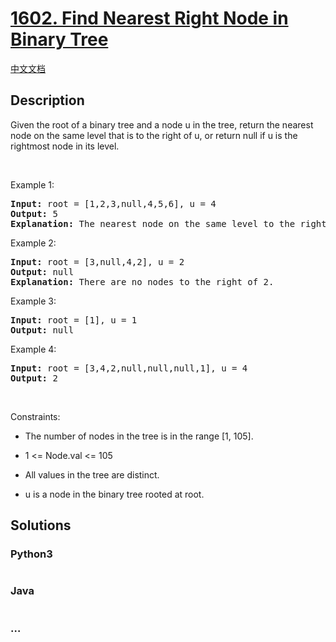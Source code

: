 * [[https://leetcode.com/problems/find-nearest-right-node-in-binary-tree][1602.
Find Nearest Right Node in Binary Tree]]
  :PROPERTIES:
  :CUSTOM_ID: find-nearest-right-node-in-binary-tree
  :END:
[[./solution/1600-1699/1602.Find Nearest Right Node in Binary Tree/README.org][中文文档]]

** Description
   :PROPERTIES:
   :CUSTOM_ID: description
   :END:

#+begin_html
  <p>
#+end_html

Given the root of a binary tree and a node u in the tree, return the
nearest node on the same level that is to the right of u, or return null
if u is the rightmost node in its level.

#+begin_html
  </p>
#+end_html

#+begin_html
  <p>
#+end_html

 

#+begin_html
  </p>
#+end_html

#+begin_html
  <p>
#+end_html

Example 1:

#+begin_html
  </p>
#+end_html

#+begin_html
  <p>
#+end_html

#+begin_html
  </p>
#+end_html

#+begin_html
  <pre>
  <strong>Input:</strong> root = [1,2,3,null,4,5,6], u = 4
  <strong>Output:</strong> 5
  <strong>Explanation: </strong>The nearest node on the same level to the right of node 4 is node 5.
  </pre>
#+end_html

#+begin_html
  <p>
#+end_html

Example 2:

#+begin_html
  </p>
#+end_html

#+begin_html
  <p>
#+end_html

#+begin_html
  </p>
#+end_html

#+begin_html
  <pre>
  <strong>Input:</strong> root = [3,null,4,2], u = 2
  <strong>Output:</strong> null
  <strong>Explanation: </strong>There are no nodes to the right of 2.
  </pre>
#+end_html

#+begin_html
  <p>
#+end_html

Example 3:

#+begin_html
  </p>
#+end_html

#+begin_html
  <pre>
  <strong>Input:</strong> root = [1], u = 1
  <strong>Output:</strong> null
  </pre>
#+end_html

#+begin_html
  <p>
#+end_html

Example 4:

#+begin_html
  </p>
#+end_html

#+begin_html
  <pre>
  <strong>Input:</strong> root = [3,4,2,null,null,null,1], u = 4
  <strong>Output:</strong> 2
  </pre>
#+end_html

#+begin_html
  <p>
#+end_html

 

#+begin_html
  </p>
#+end_html

#+begin_html
  <p>
#+end_html

Constraints:

#+begin_html
  </p>
#+end_html

#+begin_html
  <ul>
#+end_html

#+begin_html
  <li>
#+end_html

The number of nodes in the tree is in the range [1, 105].

#+begin_html
  </li>
#+end_html

#+begin_html
  <li>
#+end_html

1 <= Node.val <= 105

#+begin_html
  </li>
#+end_html

#+begin_html
  <li>
#+end_html

All values in the tree are distinct.

#+begin_html
  </li>
#+end_html

#+begin_html
  <li>
#+end_html

u is a node in the binary tree rooted at root.

#+begin_html
  </li>
#+end_html

#+begin_html
  </ul>
#+end_html

** Solutions
   :PROPERTIES:
   :CUSTOM_ID: solutions
   :END:

#+begin_html
  <!-- tabs:start -->
#+end_html

*** *Python3*
    :PROPERTIES:
    :CUSTOM_ID: python3
    :END:
#+begin_src python
#+end_src

*** *Java*
    :PROPERTIES:
    :CUSTOM_ID: java
    :END:
#+begin_src java
#+end_src

*** *...*
    :PROPERTIES:
    :CUSTOM_ID: section
    :END:
#+begin_example
#+end_example

#+begin_html
  <!-- tabs:end -->
#+end_html
